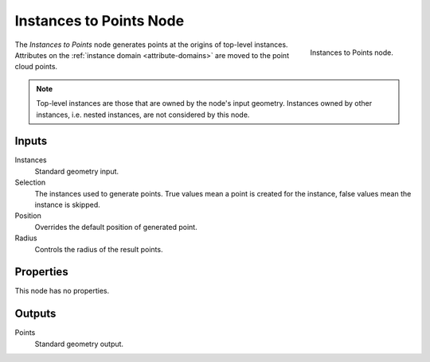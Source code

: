.. index:: Geometry Nodes; Instances to Points
.. _bpy.types.GeometryNodeInstancesToPoints:

************************
Instances to Points Node
************************

.. figure:: /images/node-types_GeometryNodeInstancesToPoints.webp
   :align: right
   :alt: Instances to Points node.

   Instances to Points node.

The *Instances to Points* node generates points at the origins of top-level instances.
Attributes on the :ref:`instance domain <attribute-domains>` are moved to the point cloud points.

.. note::

   Top-level instances are those that are owned by the node's input geometry.
   Instances owned by other instances, i.e. nested instances, are not considered
   by this node.


Inputs
======

Instances
   Standard geometry input.

Selection
   The instances used to generate points. True values mean a point is created for the instance,
   false values mean the instance is skipped.

Position
   Overrides the default position of generated point.

Radius
   Controls the radius of the result points.


Properties
==========

This node has no properties.


Outputs
=======

Points
   Standard geometry output.
